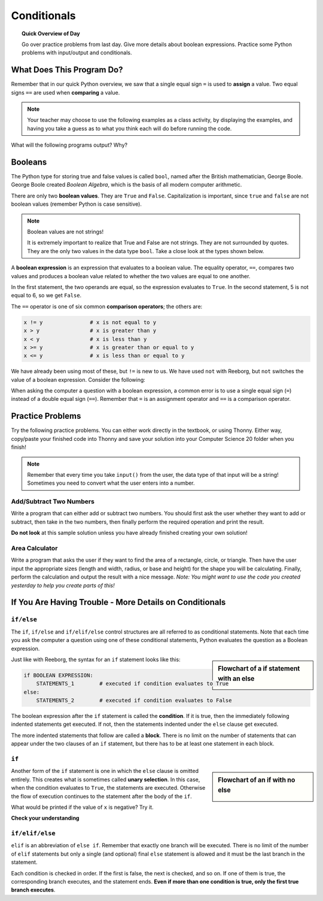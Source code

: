 Conditionals
=============

.. topic:: Quick Overview of Day

    Go over practice problems from last day. Give more details about boolean expressions. Practice some Python problems with input/output and conditionals.


.. reveal:: curriculum_addressed
    :showtitle: Curriculum Outcomes Addressed In This Section

    - **CS20-CP1** Apply various problem-solving strategies to solve programming problems throughout Computer Science 20.
    - **CS20-FP1** Utilize different data types, including integer, floating point, Boolean and string, to solve programming problems.
    - **CS20-FP2** Investigate how control structures affect program flow.


What Does This Program Do?
---------------------------

Remember that in our quick Python overview, we saw that a single equal sign ``=`` is used to **assign** a value. Two equal signs ``==`` are used when **comparing** a value.

.. note:: Your teacher may choose to use the following examples as a class activity, by displaying the  examples, and having you take a guess as to what you think each will do before running the code. 

What will the following programs output? Why?

.. activecode:: wdtpd_conditionals_1
    :caption: What will this program print?
    :nocodelens:

    number = 20
    number = number + 10

    if number == 10:
      print("The number is assigned a value of 10")

    if number == 20:
      print("The number is assigned a value of 20")

    if number == 30:
      print("The number is assigned a value of 30")


.. activecode:: wdtpd_conditionals_2
    :caption: What will this program print?
    :nocodelens:

    age = 15
    name = "Zoe"

    if age == 15:
      print("Almost old enough to drive on your own.")
    else:
      print("Either older or younger than 15")


.. activecode:: wdtpd_conditionals_3
    :caption: What will this program print?
    :nocodelens:

    age = 15
    name = "Zoe"

    if age == 15:
      print("Almost old enough to drive on your own.")
    elif name == "Zoe":
      print("Hi Zoe! Good to see you!")
    else:
      print("Either older or younger than 15")


.. activecode:: wdtpd_conditionals_4
    :caption: What will this program print?
    :nocodelens:

    age = 15
    name = "Zoe"

    if name == "Eli":
      print("Good to see you again!")
    elif age == 16:
      print("You can drive!")
    else:
      print("It's been awhile!")

    print("I'm a little sleepy.")


Booleans
---------

The Python type for storing true and false values is called ``bool``, named
after the British mathematician, George Boole. George Boole created *Boolean
Algebra*, which is the basis of all modern computer arithmetic.

There are only two **boolean values**.  They are ``True`` and ``False``.  Capitalization
is important, since ``true`` and ``false`` are not boolean values (remember Python is case
sensitive).

.. note:: Boolean values are not strings!

    It is extremely important to realize that True and False are not strings.   They are not surrounded by quotes.  They are the only two values in the data type ``bool``.  Take a close look at the types shown below.


.. activecode:: boolean_1
    :nocodelens:

    print(type(True))
    print(type("True"))

A **boolean expression** is an expression that evaluates to a boolean value.
The equality operator, ``==``, compares two values and produces a boolean value related to whether the two values are equal to one another.

.. activecode:: boolean_2
    :nocodelens:

    print(5 == 5)
    print(5 == 6)

In the first statement, the two operands are equal, so the expression evaluates
to ``True``.  In the second statement, 5 is not equal to 6, so we get ``False``.

The ``==`` operator is one of six common **comparison operators**; the others are:

.. sourcecode:: python

    x != y               # x is not equal to y
    x > y                # x is greater than y
    x < y                # x is less than y
    x >= y               # x is greater than or equal to y
    x <= y               # x is less than or equal to y

We have already been using most of these, but ``!=`` is new to us. We have used ``not`` with Reeborg, but ``not`` switches the value of a boolean expression. Consider the following:

.. activecode:: boolean_3
    :nocodelens:

    print(5 != 5)
    print(not 5 != 5)


When asking the computer a question with a boolean expression, a common error is to use a single equal sign (``=``) instead of a double equal sign (``==``). Remember that ``=`` is an assignment operator and ``==`` is a comparison operator.



Practice Problems
------------------

Try the following practice problems. You can either work directly in the textbook, or using Thonny. Either way, copy/paste your finished code into Thonny and save your solution into your Computer Science 20 folder when you finish!

.. note:: Remember that every time you take ``input()`` from the user, the data type of that input will be a string! Sometimes you need to convert what the user enters into a number.


Add/Subtract Two Numbers
~~~~~~~~~~~~~~~~~~~~~~~~~

Write a program that can either add or subtract two numbers. You should first ask the user whether they want to add or subtract, then take in the two numbers, then finally perform the required operation and print the result.
   
.. activecode:: practice_problem_conditionals_1
    :nocodelens:

    # Add/Subtract Two Numbers
    # Put Your Name Here
    # Put the Date Here

    # your code goes here


**Do not look** at this sample solution unless you have already finished creating your own solution!

.. reveal:: reveal_solution_practice_problem_conditionals_1
    :showtitle: Reveal Solution
    :hidetitle: Hide Solution

    This is one possible solution. Note that it is not particularly efficient, as the same code appears in the ``if`` and ``elif`` blocks. This can be improved once variable scope and functions are understood.::

      # Add/Subtract Two Numbers
      # Dan Schellenberg
      # Oct 23, 2017

      operation_chosen = input("Would you like to add or subtract? ")

      if operation_chosen == "add":
          #get user input
          first_number = input("Please enter the first number: ")
          second_number = input("Please enter the second number: ")

          #convert input into numbers
          first_number = float(first_number)
          second_number = float(second_number)
          
          the_answer = first_number + second_number
          print("The answer when you add is", the_answer)

      elif operation_chosen == "subtract":
          #get user input
          first_number = input("Please enter the first number: ")
          second_number = input("Please enter the second number: ")

          #convert input into numbers
          first_number = float(first_number)
          second_number = float(second_number)
          
          the_answer = first_number - second_number
          print("The answer when you subtract is", the_answer)

      else:
          #neither add or subtract was entered
          print("Error. I don't know what that means. Please enter 'add' or 'subtract'.")
        
        

Area Calculator
~~~~~~~~~~~~~~~~

Write a program that asks the user if they want to find the area of a rectangle, circle, or triangle. Then have the user input the appropriate sizes (length and width, radius, or base and height) for the shape you will be calculating. Finally, perform the calculation and output the result with a nice message. *Note: You might want to use the code you created yesterday to help you create parts of this!*
   
.. activecode:: practice_problem_conditionals_2
    :nocodelens:

    # Area Calculator
    # Put Your Name Here
    # Put the Date Here

    # your code goes here



If You Are Having Trouble - More Details on Conditionals
---------------------------------------------------------


``if/else``
~~~~~~~~~~~~

The ``if``, ``if/else`` and ``if/elif/else`` control structures are all referred to as conditional statements. Note that each time you ask the computer a question using one of these conditional statements, Python evaluates the question as a Boolean expression. 

.. activecode:: conditionals_1
    :nocodelens:

    x = 15

    if x % 2 == 0:
        print(x, "is even")
    else:
        print(x, "is odd")

.. sidebar::  Flowchart of a **if** statement with an **else**

   .. image:: images/flowchart_if_else.png

Just like with Reeborg, the syntax for an ``if`` statement looks like this:

.. sourcecode:: python

    if BOOLEAN EXPRESSION:
        STATEMENTS_1        # executed if condition evaluates to True
    else:
        STATEMENTS_2        # executed if condition evaluates to False

The boolean expression after the ``if`` statement is called the **condition**.
If it is true, then the immediately following indented statements get executed. If not, then the statements
indented under the ``else`` clause get executed.

The more indented statements that follow are called a **block**. There is no limit on the number of statements that can appear under the two clauses of an
``if`` statement, but there has to be at least one statement in each block.


.. mchoice:: conditionals_mc_1
   :answer_a: TRUE
   :answer_b: FALSE
   :answer_c: TRUE on one line and FALSE on the next
   :answer_d: Nothing will be printed
   :correct: b
   :feedback_a: TRUE is printed by the if-block, which only executes if the conditional (in this case, 4+5 == 10) is true.  In this case 5+4 is not equal to 10.
   :feedback_b: Since 4+5==10 evaluates to False, Python will skip over the if block and execute the statement in the else block.
   :feedback_c: Python would never print both TRUE and FALSE because it will only execute one of the if-block or the else-block, but not both.
   :feedback_d: Python will always execute either the if-block (if the condition is true) or the else-block (if the condition is false).  It would never skip over both blocks.

   What does the following code print (choose from output a, b, c or nothing)?

   .. code-block:: python

     if 4 + 5 == 10:
         print("TRUE")
     else:
         print("FALSE")


.. mchoice:: conditionals_mc_2
   :answer_a: Output a
   :answer_b: Output b
   :answer_c: Output c
   :answer_d: Output d
   :correct: c
   :feedback_a: Although TRUE is printed after the if-else statement completes, both blocks within the if-else statement print something too.  In this case, Python would have had to have skipped both blocks in the if-else statement, which it never would do.
   :feedback_b: Because there is a TRUE printed after the if-else statement ends, Python will always print TRUE as the last statement.
   :feedback_c: Python will print FALSE from within the else-block (because 5+4 does not equal 10), and then print TRUE after the if-else statement completes.
   :feedback_d: To print these three lines, Python would have to execute both blocks in the if-else statement, which it can never do.

   What does the following code print?

   .. code-block:: python

     if 4 + 5 == 10:
         print("TRUE")
     else:
         print("FALSE")
     print("TRUE")

   ::

      a. TRUE

      b.
         TRUE
         FALSE

      c.
         FALSE
         TRUE
      d.
         TRUE
         FALSE
         TRUE


``if``
~~~~~~~

.. sidebar::  Flowchart of an **if** with no **else**

   .. image:: images/flowchart_if_only.png

Another form of the ``if`` statement is one in which the ``else`` clause is omitted entirely.
This creates what is sometimes called **unary selection**.
In this case, when the condition evaluates to ``True``, the statements are
executed.  Otherwise the flow of execution continues to the statement after the body of the ``if``.


.. activecode:: conditionals_if_1
    :nocodelens:

    x = 10
    if x < 0:
        print("The negative number ",  x, " is not valid here.")
    print("This is always printed")


What would be printed if the value of ``x`` is negative?  Try it.


**Check your understanding**

.. mchoice:: conditionals_if_mc_1
   :answer_a: Output a
   :answer_b: Output b
   :answer_c: Output c
   :answer_d: It will cause an error because every if must have an else clause.
   :correct: b
   :feedback_a: Because -10 is less than 0, Python will execute the body of the if-statement here.
   :feedback_b: Python executes the body of the if-block as well as the statement that follows the if-block.
   :feedback_c: Python will also execute the statement that follows the if-block (because it is not enclosed in an else-block, but rather just a normal statement).
   :feedback_d: It is valid to have an if-block without a corresponding else-block (though you cannot have an else-block without a corresponding if-block).

   What does the following code print?

   .. code-block:: python
     
     x = -10
     if x < 0:
         print("The negative number ",  x, " is not valid here.")
     print("This is always printed")

   ::

     a.
     This is always printed

     b.
     The negative number -10 is not valid here
     This is always printed

     c.
     The negative number -10 is not valid here


``if/elif/else``
~~~~~~~~~~~~~~~~~

``elif`` is an abbreviation of ``else if``. Remember that exactly one branch will be
executed. There is no limit of the number of ``elif`` statements but only a
single (and optional) final ``else`` statement is allowed and it must be the last
branch in the statement.

.. image:: images/flowchart_chained_conditional.png

Each condition is checked in order. If the first is false, the next is checked,
and so on. If one of them is true, the corresponding branch executes, and the
statement ends. **Even if more than one condition is true, only the first true
branch executes**.


.. activecode:: conditionals_if_elif_else_1
    :nocodelens:
    
    x = 10
    y = 10

    if x < y:
        print("x is less than y")
    elif x > y:
        print("x is greater than y")
    else:
        print("x and y must be equal")